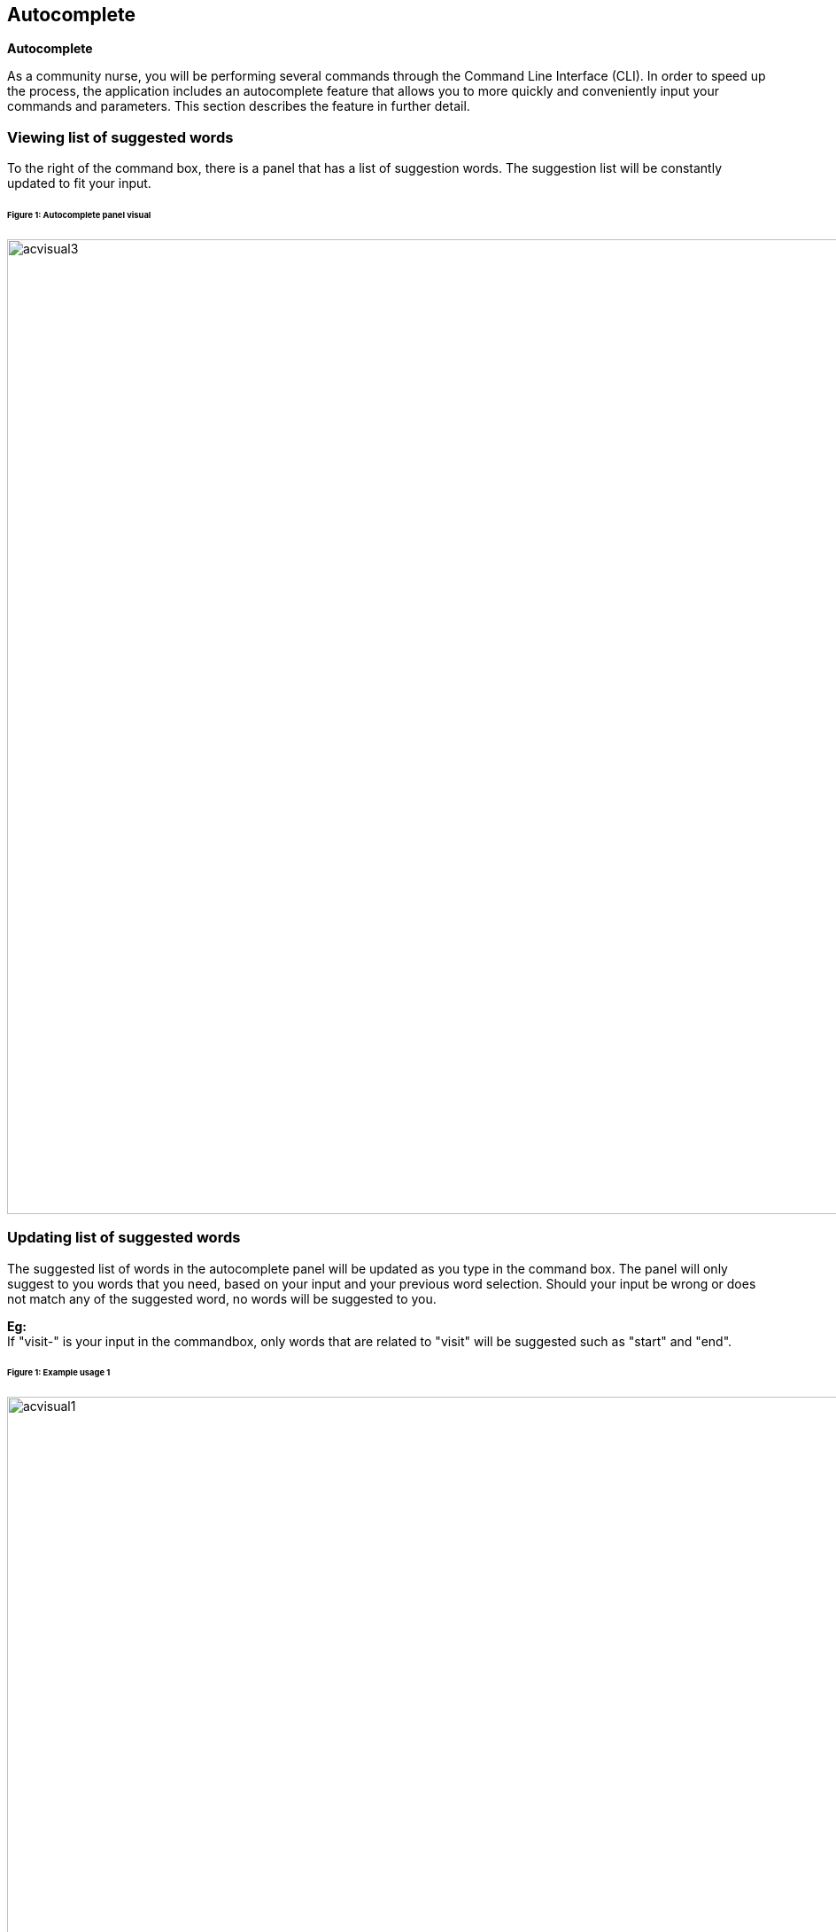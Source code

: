 == Autocomplete
====
*Autocomplete*

As a community nurse, you will be performing several commands through the Command Line Interface (CLI). In order to speed up the process, the application includes an autocomplete feature that allows you to more quickly and conveniently input your commands and parameters. This section describes the feature in further detail.

====

=== Viewing list of suggested words
To the right of the command box, there is a panel that has a list of suggestion words. The suggestion list will be constantly updated to fit your input. +

====== Figure 1: Autocomplete panel visual +
image::acvisual3.png[width="1100"]

=== Updating list of suggested words
The suggested list of words in the autocomplete panel will be updated as you type in the command box. The panel will only suggest to you words that you need, based on your input and your previous word selection. Should your input be wrong or does not match any of the suggested word, no words will be suggested to you. +

*Eg:* +
If "visit-" is your input in the commandbox, only words that are related to "visit" will be suggested such as "start" and "end". +

====== Figure 1: Example usage 1 +
image::acvisual1.png[width="1100"]

If "visit-s" is your input in the commandbox, only words that starts with "s" and is also related to visit such as "start" will be suggested. +

====== Figure 1: Example usage 2 +
image::acvisual2.png[width="1100"]

*Note:*

- When prefixes are suggested, you should select all prefixes that you need then type in the required sub-details +
Eg: Select all prefixes "pat-add n/ p/ e/ a/ t/" before adding sub-details "pat-add n/John p/98762615 e/john@example.com a/exampleaddress t/exampletag vt/examplevisittodo"
 - If no words appear in the autocomplete panel, this can only mean 2 things: +
1) Your full command is finished, there are no more words to be suggested. +
2) Your input is wrong and does not match any of the words to be suggested. (Try to change your input by backspacing)

=== Selecting a suggested words
`*UP*`, `*DOWN*` key +
You can use the `*UP*` and `*DOWN*` keys in your keyboard to move from one selected word to another. Descriptions of the suggested words will be shown as you select them to guide you in choosing.

`*SHIFT*` key +
Confirm your selection by pressing the `*SHIFT*` key in your keyboard. This will auto-fill the selected word to your current words in the command box text field. +

*Eg:* +
Selecting the "now-update" in the autocomplete panel will concatenate with "now-update" with "visit-", the current text in your command box.

*Note:* +
When pressing `*UP*`, `*DOWN*`, or `*SHIFT*` keys, make sure that the command box is selected.

